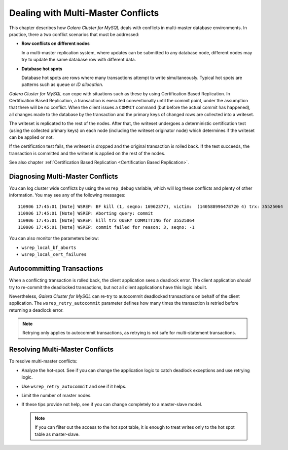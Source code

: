======================================
 Dealing with Multi-Master Conflicts
======================================
.. _`Dealing with Multi-Master Conflicts`:

This chapter describes how *Galera Cluster for MySQL*
deals with conflicts in multi-master database environments.
In practice, there a two conflict scenarios that must be
addressed:

- **Row conflicts on different nodes**

  In a multi-master replication system, where updates can
  be submitted to any database node, different nodes may
  try to update the same database row with different data.
- **Database hot spots**
  
  Database hot spots are rows where many transactions attempt to 
  write simultaneously. Typical hot spots are patterns such as
  ``queue`` or *ID allocation*.
  
  
*Galera Cluster for MySQL* can cope with situations such as
these by using Certification Based Replication. In Certification
Based Replication, a transaction is executed conventionally until
the commit point, under the assumption that there will be no
conflict. When the client issues a ``COMMIT`` command (but
before the actual commit has happened), all changes made to
the database by the transaction and the primary keys of changed
rows are collected into a writeset.

The writeset is replicated to the rest of the nodes.
After that, the writeset undergoes a deterministic certification
test (using the collected primary keys) on each node
(including the writeset originator node) which determines
if the writeset can be applied or not.

If the certification test fails, the writeset is dropped and
the original transaction is rolled back. If the test succeeds,
the transaction is committed and the writeset is applied on
the rest of the nodes.

See also chapter :ref:`Certification Based Replication <Certification Based Replication>`.

-----------------------------------
 Diagnosing Multi-Master Conflicts
-----------------------------------

.. index::
   pair: Parameters; wsrep_debug
.. index::
   pair: Parameters; wsrep_local_bf_aborts
.. index::
   pair: Parameters; wsrep_local_cert_failures
.. index::
   pair: Logs; Debug log

You can log cluster wide conflicts by using the ``wsrep_debug``
variable, which will log these conflicts and plenty of other
information. You may see any of the following messages::

     110906 17:45:01 [Note] WSREP: BF kill (1, seqno: 16962377), victim:  (140588996478720 4) trx: 35525064
     110906 17:45:01 [Note] WSREP: Aborting query: commit
     110906 17:45:01 [Note] WSREP: kill trx QUERY_COMMITTING for 35525064
     110906 17:45:01 [Note] WSREP: commit failed for reason: 3, seqno: -1

You can also monitor the parameters below:

- ``wsrep_local_bf_aborts``
- ``wsrep_local_cert_failures``

------------------------------
 Autocommitting Transactions
------------------------------

.. index::
   pair: Parameters; wsrep_retry_autocommit

When a conflicting transaction is rolled back, the client application
sees a deadlock error. The client application *should* try to re-commit
the deadlocked transactions, but not all client applications have this
logic inbuilt.

Nevertheless, *Galera Cluster for MySQL* can re-try to autocommit
deadlocked transactions on behalf of the client application. The
``wsrep_retry_autocommit`` parameter defines how many times the
transaction is retried before returning a deadlock error.

.. note:: Retrying only applies to autocommit transactions, as retrying
          is not safe for multi-statement transactions.

-----------------------------------
 Resolving Multi-Master Conflicts
-----------------------------------

.. index::
   pair: Parameters; wsrep_retry_autocommit

To resolve multi-master conflicts:

- Analyze the hot-spot. See if you can change the application
  logic to catch deadlock exceptions and use retrying logic.
- Use ``wsrep_retry_autocommit`` and see if it helps.
- Limit the number of master nodes.
- If these tips provide not help, see if you can change completely
  to a master-slave model.
  
  .. note:: If you can filter out the access to the hot spot
            table, it is enough to treat writes only to the hot
            spot table as master-slave.